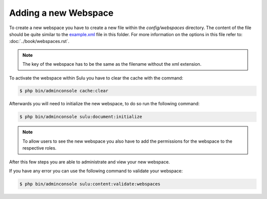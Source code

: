 Adding a new Webspace
=====================

To create a new webspace you have to create a new file within the
`config/webspaces` directory. The content of the file should be quite
similar to the `example.xml`_ file in this folder. For more information on
the options in this file refer to: :doc:`../book/webspaces.rst`.

.. note::

    The key of the webspace has to be the same as the filename without the xml
    extension.

To activate the webspace within Sulu you have to clear the cache with the command:

.. code-block:: bash

    $ php bin/adminconsole cache:clear

Afterwards you will need to initialize the new webspace, to do so run the
following command:

.. code-block:: bash

    $ php bin/adminconsole sulu:document:initialize

.. note::

    To allow users to see the new webspace you also have to add the permissions for the
    webspace to the respective roles.

After this few steps you are able to administrate and view your new webspace.

If you have any error you can use the following command to validate your webspace:

.. code-block:: bash

    $ php bin/adminconsole sulu:content:validate:webspaces

.. _example.xml: https://github.com/sulu/skeleton/blob/2.x/config/webspaces/example.xml
